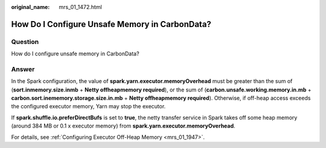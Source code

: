 :original_name: mrs_01_1472.html

.. _mrs_01_1472:

How Do I Configure Unsafe Memory in CarbonData?
===============================================

Question
--------

How do I configure unsafe memory in CarbonData?

Answer
------

In the Spark configuration, the value of **spark.yarn.executor.memoryOverhead** must be greater than the sum of (**sort.inmemory.size.inmb** + **Netty offheapmemory required**), or the sum of (**carbon.unsafe.working.memory.in.mb** + **carbon.sort.inememory.storage.size.in.mb** + **Netty offheapmemory required**). Otherwise, if off-heap access exceeds the configured executor memory, Yarn may stop the executor.

If **spark.shuffle.io.preferDirectBufs** is set to **true**, the netty transfer service in Spark takes off some heap memory (around 384 MB or 0.1 x executor memory) from **spark.yarn.executor.memoryOverhead**.

For details, see :ref:`Configuring Executor Off-Heap Memory <mrs_01_1947>`.

